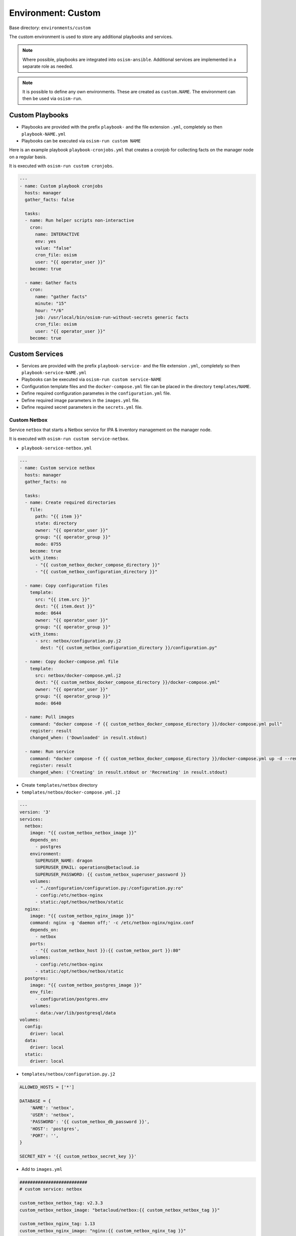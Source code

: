 .. _configuration-environment-custom:

===================
Environment: Custom
===================

Base directory: ``environments/custom``

The custom environment is used to store any additional playbooks and services.

.. note::

   Where possible, playbooks are integrated into ``osism-ansible``.
   Additional services are implemented in a separate role as needed.

.. note::

   It is possible to define any own environments. These are created as ``custom.NAME``.
   The environment can then be used via ``osism-run``.

Custom Playbooks
================

* Playbooks are provided with the prefix ``playbook-`` and the file extension ``.yml``, completely so then ``playbook-NAME.yml``
* Playbooks can be executed via ``osism-run custom NAME``

Here is an example playbook ``playbook-cronjobs.yml`` that creates a cronjob for collecting facts on the manager node on a regular basis.

It is executed with ``osism-run custom cronjobs``.

.. code-block:: yaml

   ---
   - name: Custom playbook cronjobs
     hosts: manager
     gather_facts: false

     tasks:
     - name: Run helper scripts non-interactive
       cron:
         name: INTERACTIVE
         env: yes
         value: "false"
         cron_file: osism
         user: "{{ operator_user }}"
       become: true

     - name: Gather facts
       cron:
         name: "gather facts"
         minute: "15"
         hour: "*/6"
         job: /usr/local/bin/osism-run-without-secrets generic facts
         cron_file: osism
         user: "{{ operator_user }}"
       become: true

Custom Services
===============

* Services are provided with the prefix ``playbook-service-`` and the file extension ``.yml``, completely so then ``playbook-service-NAME.yml``
* Playbooks can be executed via ``osism-run custom service-NAME``
* Configuration template files and the ``docker-compose.yml`` file can be placed in the directory ``templates/NAME``.
* Define required configuration parametes in the ``configuration.yml`` file.
* Define required image parameters in the ``images.yml`` file.
* Define required secret parameters in the ``secrets.yml`` file.

Custom Netbox
-------------

Service ``netbox`` that starts a Netbox service for IPA & inventory management on the manager node.

It is executed with ``osism-run custom service-netbox``.

* ``playbook-service-netbox.yml``

.. code-block:: yaml

   ---
   - name: Custom service netbox
     hosts: manager
     gather_facts: no

     tasks:
     - name: Create required directories
       file:
         path: "{{ item }}"
         state: directory
         owner: "{{ operator_user }}"
         group: "{{ operator_group }}"
         mode: 0755
       become: true
       with_items:
         - "{{ custom_netbox_docker_compose_directory }}"
         - "{{ custom_netbox_configuration_directory }}"

     - name: Copy configuration files
       template:
         src: "{{ item.src }}"
         dest: "{{ item.dest }}"
         mode: 0644
         owner: "{{ operator_user }}"
         group: "{{ operator_group }}"
       with_items:
         - src: netbox/configuration.py.j2
           dest: "{{ custom_netbox_configuration_directory }}/configuration.py"

     - name: Copy docker-compose.yml file
       template:
         src: netbox/docker-compose.yml.j2
         dest: "{{ custom_netbox_docker_compose_directory }}/docker-compose.yml"
         owner: "{{ operator_user }}"
         group: "{{ operator_group }}"
         mode: 0640

     - name: Pull images
       command: "docker compose -f {{ custom_netbox_docker_compose_directory }}/docker-compose.yml pull"
       register: result
       changed_when: ('Downloaded' in result.stdout)

     - name: Run service
       command: "docker compose -f {{ custom_netbox_docker_compose_directory }}/docker-compose.yml up -d --remove-orphans --no-build"
       register: result
       changed_when: ('Creating' in result.stdout or 'Recreating' in result.stdout)

* Create ``templates/netbox`` directory

* ``templates/netbox/docker-compose.yml.j2``

.. code-block:: yaml

   ---
   version: '3'
   services:
     netbox:
       image: "{{ custom_netbox_netbox_image }}"
       depends_on:
         - postgres
       environment:
         SUPERUSER_NAME: dragon
         SUPERUSER_EMAIL: operations@betacloud.io
         SUPERUSER_PASSWORD: {{ custom_netbox_superuser_password }}
       volumes:
         - "./configuration/configuration.py:/configuration.py:ro"
         - config:/etc/netbox-nginx
         - static:/opt/netbox/netbox/static
     nginx:
       image: "{{ custom_netbox_nginx_image }}"
       command: nginx -g 'daemon off;' -c /etc/netbox-nginx/nginx.conf
       depends_on:
         - netbox
       ports:
         - "{{ custom_netbox_host }}:{{ custom_netbox_port }}:80"
       volumes:
         - config:/etc/netbox-nginx
         - static:/opt/netbox/netbox/static
     postgres:
       image: "{{ custom_netbox_postgres_image }}"
       env_file:
         - configuration/postgres.env
       volumes:
         - data:/var/lib/postgresql/data
   volumes:
     config:
       driver: local
     data:
       driver: local
     static:
       driver: local

* ``templates/netbox/configuration.py.j2``

.. code-block:: python

   ALLOWED_HOSTS = ['*']

   DATABASE = {
       'NAME': 'netbox',
       'USER': 'netbox',
       'PASSWORD': '{{ custom_netbox_db_password }}',
       'HOST': 'postgres',
       'PORT': '',
   }

   SECRET_KEY = '{{ custom_netbox_secret_key }}'

* Add to ``images.yml``

.. code-block:: yaml

   ##########################
   # custom service: netbox

   custom_netbox_netbox_tag: v2.3.3
   custom_netbox_netbox_image: "betacloud/netbox:{{ custom_netbox_netbox_tag }}"

   custom_netbox_nginx_tag: 1.13
   custom_netbox_nginx_image: "nginx:{{ custom_netbox_nginx_tag }}"

   custom_netbox_postgres_tag: 9.6
   custom_netbox_postgres_image: "postgres:{{ custom_netbox_postgres_tag }}"

* Add to ``secrets.yml``

.. code-block:: yaml

   ##########################
   # custom service: netbox

   custom_netbox_db_password: password
   custom_netbox_secret_key: password
   custom_netbox_superuser_password: password

* Add to ``configuration.yml``

.. code-block:: yaml

   ##########################
   # custom service: netbox

   custom_netbox_host: "{{ hostvars[inventory_hostname]['ansible_' + management_interface]['ipv4']['address'] }}"
   custom_netbox_port: 5555

   custom_netbox_configuration_directory: /opt/custom-netbox/configuration
   custom_netbox_docker_compose_directory: /opt/custom-netbox

Configuration Custom Grafana
----------------------------

Service ``grafana`` that starts a Grafana service on the manager node.

It is executed with ``osism-run custom service-grafana``.

* Create ``templates/grafana`` directory

.. note::

   The use of a configuration file is optional.

   If necessary, the file ``templates/grafana/grafana.ini.j2`` is created with the contents of
   https://github.com/grafana/grafana/blob/master/conf/sample.ini.

   Subsequent commented blocks are then commented out accordingly.

* ``templates/grafana/docker-compose.yml.j2``

.. code-block:: yaml

   ---
   version: '2'
   services:
     grafana:
       image: "{{ custom_grafana_image }}"
       ports:
         - "{{ custom_grafana_host }}:{{ custom_grafana_port }}:3000"
       volumes:
         - data:/var/lib/grafana
         # - "./configuration/grafana.ini:/etc/grafana/grafana.ini:ro"
   volumes:
     data:
       driver: local

* ``playbook-service-grafana.yml``

.. code-block:: yaml

   ---
   - name: Custom service grafana
     hosts: manager
     gather_facts: no

     tasks:
     - name: Create required directories
       file:
         path: "{{ item }}"
         state: directory
         owner: "{{ operator_user }}"
         group: "{{ operator_group }}"
         mode: 0755
       become: true
       with_items:
         - "{{ custom_grafana_docker_compose_directory }}"
         - "{{ custom_grafana_configuration_directory }}"

     # - name: Copy configuration files
     #   template:
     #     src: "{{ item.src }}"
     #     dest: "{{ item.dest }}"
     #     mode: 0644
     #     owner: "{{ operator_user }}"
     #     group: "{{ operator_group }}"
     #   with_items:
     #     - src: grafana/grafana.ini.j2
     #       dest: "{{ custom_grafana_configuration_directory }}/grafana.ini"

     - name: Copy docker-compose.yml file
       template:
         src: grafana/docker-compose.yml.j2
         dest: "{{ custom_grafana_docker_compose_directory }}/docker-compose.yml"
         owner: "{{ operator_user }}"
         group: "{{ operator_group }}"
         mode: 0640

     - name: Pull images
       command: "docker compose -f {{ custom_grafana_docker_compose_directory }}/docker-compose.yml pull"
       register: result
       changed_when: ('Downloaded' in result.stdout)

     - name: Run service
       command: "docker compose -f {{ custom_grafana_docker_compose_directory }}/docker-compose.yml up -d --remove-orphans --no-build"
       register: result
       changed_when: ('Creating' in result.stdout or 'Recreating' in result.stdout)

* Add to ``images.yml``

.. code-block:: yaml

   ##########################
   # grafana

   custom_grafana_tag: 5.2.4
   custom_grafana_image: "{{ docker_registry }}/grafana/grafana:{{ custom_grafana_tag }}"

* Add to ``secrets.yml``

.. code-block:: yaml

   ##########################
   # grafana

   custom_grafana_admin_password: password

* Add to ``configuration.yml``

.. code-block:: yaml

   ##########################
   # grafana

   custom_grafana_host: "{{ hostvars[inventory_hostname]['ansible_' + network_interface]['ipv4']['address'] }}"
   custom_grafana_port: 3000

   custom_grafana_docker_compose_directory: /opt/custom-grafana
   custom_grafana_configuration_directory: /opt/custom-grafana/configuration
